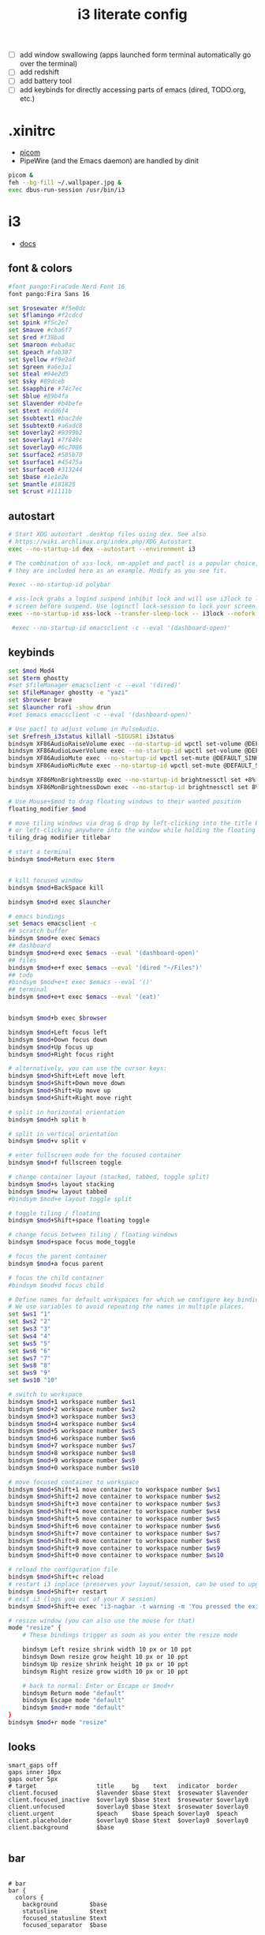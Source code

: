 #+TITLE: i3 literate config
- [ ] add window swallowing (apps launched form terminal automatically go over the terminal)
- [ ] add redshift
- [ ] add battery tool
- [ ] add keybinds for directly accessing parts of emacs (dired, TODO.org, etc.)
* .xinitrc
- [[file:picom.org][picom]]
- PipeWire (and the Emacs daemon) are handled by dinit
#+BEGIN_SRC sh :tangle ~/.xinitrc
  picom &
  feh --bg-fill ~/.wallpaper.jpg &
  exec dbus-run-session /usr/bin/i3
#+END_SRC
* i3
#+PROPERTY: header-args :tangle ~/.config/i3/config
- [[https://i3wm.org/docs/userguide.html][docs]]
** font & colors
#+BEGIN_SRC sh
  #font pango:FiraCode Nerd Font 16
  font pango:Fira Sans 16
  
  set $rosewater #f5e0dc
  set $flamingo #f2cdcd
  set $pink #f5c2e7
  set $mauve #cba6f7
  set $red #f38ba8
  set $maroon #eba0ac
  set $peach #fab387
  set $yellow #f9e2af
  set $green #a6e3a1
  set $teal #94e2d5
  set $sky #89dceb
  set $sapphire #74c7ec
  set $blue #89b4fa
  set $lavender #b4befe
  set $text #cdd6f4
  set $subtext1 #bac2de
  set $subtext0 #a6adc8
  set $overlay2 #9399b2
  set $overlay1 #7f849c
  set $overlay0 #6c7086
  set $surface2 #585b70
  set $surface1 #45475a
  set $surface0 #313244
  set $base #1e1e2e
  set $mantle #181825
  set $crust #11111b
#+END_SRC
** autostart

#+BEGIN_SRC sh
  # Start XDG autostart .desktop files using dex. See also
  # https://wiki.archlinux.org/index.php/XDG_Autostart
  exec --no-startup-id dex --autostart --environment i3

  # The combination of xss-lock, nm-applet and pactl is a popular choice, so
  # they are included here as an example. Modify as you see fit.

  #exec --no-startup-id polybar

  # xss-lock grabs a logind suspend inhibit lock and will use i3lock to lock the
  # screen before suspend. Use loginctl lock-session to lock your screen.
  exec --no-startup-id xss-lock --transfer-sleep-lock -- i3lock --nofork

   #exec --no-startup-id emacsclient -c --eval '(dashboard-open)'
#+END_SRC
** keybinds
#+BEGIN_SRC sh
  set $mod Mod4
  set $term ghostty
  #set $fileManager emacsclient -c --eval '(dired)'
  set $fileManager ghostty -e "yazi"
  set $browser brave
  set $launcher rofi -show drun
  #set $emacs emacsclient -c --eval '(dashboard-open)'

  # Use pactl to adjust volume in PulseAudio.
  set $refresh_i3status killall -SIGUSR1 i3status
  bindsym XF86AudioRaiseVolume exec --no-startup-id wpctl set-volume @DEFAULT_SINK@ +10% && $refresh_i3status
  bindsym XF86AudioLowerVolume exec --no-startup-id wpctl set-volume @DEFAULT_SINK@ -10% && $refresh_i3status
  bindsym XF86AudioMute exec --no-startup-id wpctl set-mute @DEFAULT_SINK@ toggle && $refresh_i3status
  bindsym XF86AudioMicMute exec --no-startup-id wpctl set-mute @DEFAULT_SOURCE@ toggle && $refresh_i3status

  bindsym XF86MonBrightnessUp exec --no-startup-id brightnessctl set +8%
  bindsym XF86MonBrightnessDown exec --no-startup-id brightnessctl set 8%-

  # Use Mouse+$mod to drag floating windows to their wanted position
  floating_modifier $mod

  # move tiling windows via drag & drop by left-clicking into the title bar,
  # or left-clicking anywhere into the window while holding the floating modifier.
  tiling_drag modifier titlebar

  # start a terminal
  bindsym $mod+Return exec $term


  # kill focused window
  bindsym $mod+BackSpace kill

  bindsym $mod+d exec $launcher

  # emacs bindings
  set $emacs emacsclient -c
  ## scratch buffer
  bindsym $mod+e exec $emacs
  ## dashboard
  bindsym $mod+e+d exec $emacs --eval '(dashboard-open)'
  ## files
  bindsym $mod+e+f exec $emacs --eval '(dired "~/Files")'
  ## todo
  #bindsym $mod+e+t exec $emacs --eval '()'
  ## terminal
  bindsym $mod+e+t exec $emacs --eval '(eat)'


  bindsym $mod+b exec $browser

  bindsym $mod+Left focus left
  bindsym $mod+Down focus down
  bindsym $mod+Up focus up
  bindsym $mod+Right focus right

  # alternatively, you can use the cursor keys:
  bindsym $mod+Shift+Left move left
  bindsym $mod+Shift+Down move down
  bindsym $mod+Shift+Up move up
  bindsym $mod+Shift+Right move right

  # split in horizontal orientation
  bindsym $mod+h split h

  # split in vertical orientation
  bindsym $mod+v split v

  # enter fullscreen mode for the focused container
  bindsym $mod+f fullscreen toggle

  # change container layout (stacked, tabbed, toggle split)
  bindsym $mod+s layout stacking
  bindsym $mod+w layout tabbed
  #bindsym $mod+e layout toggle split

  # toggle tiling / floating
  bindsym $mod+Shift+space floating toggle

  # change focus between tiling / floating windows
  bindsym $mod+space focus mode_toggle

  # focus the parent container
  bindsym $mod+a focus parent

  # focus the child container
  #bindsym $mod+d focus child

  # Define names for default workspaces for which we configure key bindings later on.
  # We use variables to avoid repeating the names in multiple places.
  set $ws1 "1"
  set $ws2 "2"
  set $ws3 "3"
  set $ws4 "4"
  set $ws5 "5"
  set $ws6 "6"
  set $ws7 "7"
  set $ws8 "8"
  set $ws9 "9"
  set $ws10 "10"

  # switch to workspace
  bindsym $mod+1 workspace number $ws1
  bindsym $mod+2 workspace number $ws2
  bindsym $mod+3 workspace number $ws3
  bindsym $mod+4 workspace number $ws4
  bindsym $mod+5 workspace number $ws5
  bindsym $mod+6 workspace number $ws6
  bindsym $mod+7 workspace number $ws7
  bindsym $mod+8 workspace number $ws8
  bindsym $mod+9 workspace number $ws9
  bindsym $mod+0 workspace number $ws10

  # move focused container to workspace
  bindsym $mod+Shift+1 move container to workspace number $ws1
  bindsym $mod+Shift+2 move container to workspace number $ws2
  bindsym $mod+Shift+3 move container to workspace number $ws3
  bindsym $mod+Shift+4 move container to workspace number $ws4
  bindsym $mod+Shift+5 move container to workspace number $ws5
  bindsym $mod+Shift+6 move container to workspace number $ws6
  bindsym $mod+Shift+7 move container to workspace number $ws7
  bindsym $mod+Shift+8 move container to workspace number $ws8
  bindsym $mod+Shift+9 move container to workspace number $ws9
  bindsym $mod+Shift+0 move container to workspace number $ws10

  # reload the configuration file
  bindsym $mod+Shift+c reload
  # restart i3 inplace (preserves your layout/session, can be used to upgrade i3)
  bindsym $mod+Shift+r restart
  # exit i3 (logs you out of your X session)
  bindsym $mod+Shift+e exec "i3-nagbar -t warning -m 'You pressed the exit shortcut. Do you really want to exit i3? This will end your X session.' -B 'Yes, exit i3' 'i3-msg exit'"

  # resize window (you can also use the mouse for that)
  mode "resize" {
	  # These bindings trigger as soon as you enter the resize mode

	  bindsym Left resize shrink width 10 px or 10 ppt
	  bindsym Down resize grow height 10 px or 10 ppt
	  bindsym Up resize shrink height 10 px or 10 ppt
	  bindsym Right resize grow width 10 px or 10 ppt

	  # back to normal: Enter or Escape or $mod+r
	  bindsym Return mode "default"
	  bindsym Escape mode "default"
	  bindsym $mod+r mode "default"
  }
  bindsym $mod+r mode "resize"

#+END_SRC
** looks
#+BEGIN_SRC shell
  smart_gaps off
  gaps inner 10px
  gaps outer 5px
  # target                 title     bg    text   indicator  border
  client.focused           $lavender $base $text  $rosewater $lavender
  client.focused_inactive  $overlay0 $base $text  $rosewater $overlay0
  client.unfocused         $overlay0 $base $text  $rosewater $overlay0
  client.urgent            $peach    $base $peach $overlay0  $peach
  client.placeholder       $overlay0 $base $text  $overlay0  $overlay0
  client.background        $base

#+END_SRC
** bar
#+BEGIN_SRC shell

  # bar
  bar {
    colors {
      background         $base
      statusline         $text
      focused_statusline $text
      focused_separator  $base

      # target           border bg        text
      focused_workspace  $base  $mauve    $crust
      active_workspace   $base  $surface2 $text
      inactive_workspace $base  $base     $text
      urgent_workspace   $base  $red      $crust
    }
    status_command i3status
    position top
    mode dock
  }
#+END_SRC
